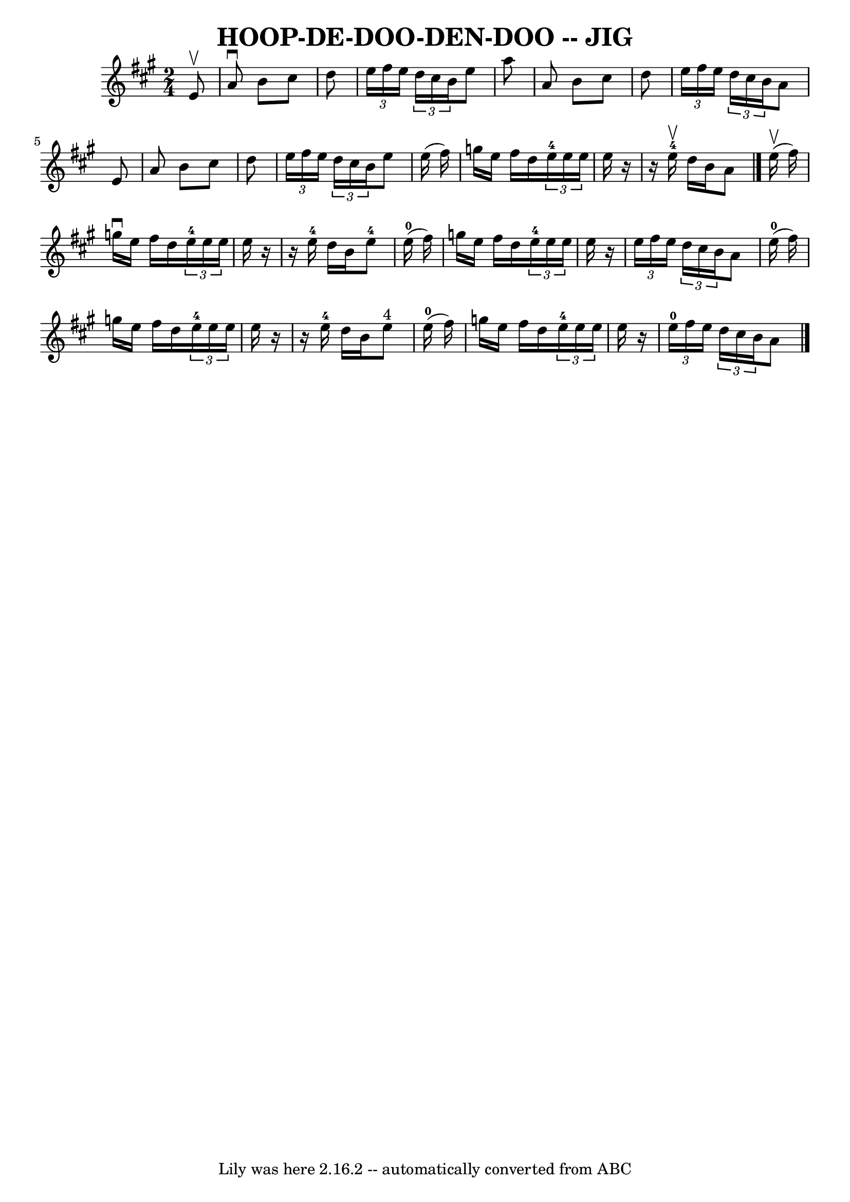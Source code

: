 \version "2.7.40"
\header {
	book = "Ryan's Mammoth Collection of Fiddle Tunes"
	crossRefNumber = "1"
	footnotes = ""
	tagline = "Lily was here 2.16.2 -- automatically converted from ABC"
	title = "HOOP-DE-DOO-DEN-DOO -- JIG"
}
voicedefault =  {
\set Score.defaultBarType = "empty"

\time 2/4 \key a \major   e'8 ^\upbow       \bar "|"   a'8 ^\downbow   b'8    
cis''8    d''8    \bar "|"   \times 2/3 {   e''16    fis''16    e''16  }   
\times 2/3 {   d''16    cis''16    b'16  }   e''8    a''8    \bar "|"   a'8    
b'8    cis''8    d''8    \bar "|"   \times 2/3 {   e''16    fis''16    e''16  } 
  \times 2/3 {   d''16    cis''16    b'16  }   a'8    e'8        \bar "|"   a'8 
   b'8    cis''8    d''8    \bar "|"   \times 2/3 {   e''16    fis''16    e''16 
 }   \times 2/3 {   d''16    cis''16    b'16  }   e''8    e''16 (   fis''16  -) 
  \bar "|"   g''16    e''16    fis''16    d''16    \times 2/3 {     e''16-4  
 e''16    e''16  }   e''16    r16   \bar "|"   r16   e''16-4^\upbow   d''16  
  b'16    a'8    \bar "|."       e''16 (^\upbow   fis''16  -)       \bar "|"   
g''16 ^\downbow   e''16    fis''16    d''16    \times 2/3 {     e''16-4   
e''16    e''16  }   e''16    r16   \bar "|"   r16   e''16-4   d''16    b'16  
    e''8-4     e''16-0(   fis''16  -)       \bar "|"   g''16    e''16    
fis''16    d''16    \times 2/3 {     e''16-4   e''16    e''16  }   e''16    
r16   \bar "|"   \times 2/3 {   e''16    fis''16    e''16  }   \times 2/3 {   
d''16    cis''16    b'16  }   a'8      e''16-0(   fis''16  -)       \bar "|" 
  g''16    e''16    fis''16    d''16    \times 2/3 {     e''16-4   e''16    
e''16  }   e''16    r16   \bar "|"   r16   e''16-4   d''16    b'16      e''8 
^"4"     e''16-0(   fis''16  -)       \bar "|"   g''16    e''16    fis''16   
 d''16    \times 2/3 {     e''16-4   e''16    e''16  }   e''16    r16   
\bar "|"   \times 2/3 {     e''16-0   fis''16    e''16  }   \times 2/3 {   
d''16    cis''16    b'16  }   a'8    \bar "|."   
}

\score{
    <<

	\context Staff="default"
	{
	    \voicedefault 
	}

    >>
	\layout {
	}
	\midi {}
}
